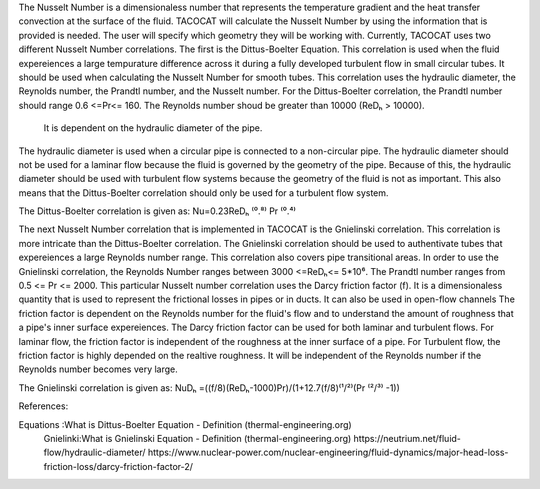The Nusselt Number is a dimensionaless number that represents the temperature gradient and the heat transfer convection at the surface of the fluid. 
TACOCAT will calculate the Nusselt Number by using the information that is provided is needed.
The user will specify which geometry they will be working with. Currently, TACOCAT uses two different Nusselt Number correlations.
The first is the Dittus-Boelter Equation. This correlation is used when the fluid expereiences a large tempurature difference across it during a fully developed turbulent flow in small circular tubes.
It should be used when calculating the Nusselt Number for smooth tubes. 
This correlation uses the hydraulic diameter, the Reynolds number, the Prandtl number, and the Nusselt number.
For the Dittus-Boelter correlation, the Prandtl number should range 0.6 <=Pr<= 160.
The Reynolds number shoud be greater than 10000 (ReDₕ > 10000).  
 It is dependent on the hydraulic diameter of the pipe.
The hydraulic diameter is used when a circular pipe is connected to a non-circular pipe. 
The hydraulic diameter should not be used for a laminar flow because the fluid is governed by the geometry of the pipe.
Because of this, the hydraulic diameter should be used with turbulent flow systems because the geometry of the fluid is not as important.
This also means that the Dittus-Boelter correlation should only be used for a turbulent flow system.

The Dittus-Boelter correlation is given as:
Nu=0.23ReDₕ ⁽⁰.⁸⁾ Pr ⁽⁰.⁴⁾ 

The next Nusselt Number correlation that is implemented in TACOCAT is the Gnielinski correlation. This correlation is more intricate than the Dittus-Boelter correlation. 
The Gnielinski correlation should be used to authentivate tubes that expereiences a large Reynolds number range. This correlation also covers pipe transitional areas.
In order to use the Gnielinski correlation, the Reynolds Number ranges between 3000 <=ReDₕ<= 5*10⁶. The Prandtl number ranges from 0.5 <= Pr <= 2000.
This particular Nusselt number correlation uses the Darcy friction factor (f). It is a dimensionaless quantity that is used to represent the frictional losses in pipes or in ducts. It can also be used in open-flow channels
The friction factor is dependent on the Reynolds number for the fluid's flow and to understand the amount of roughness that a pipe's inner surface expereiences. 
The Darcy friction factor can be used for both laminar and turbulent flows. For laminar flow, the friction factor is independent of the roughness at the inner surface of a pipe. 
For Turbulent flow, the friction factor is highly depended on the realtive roughness. It will be independent of the Reynolds number if the Reynolds number becomes very large.

The Gnielinski correlation is given as:
NuDₕ =((f/8)(ReDₕ-1000)Pr)/(1+12.7(f/8)⁽¹/²⁾(Pr ⁽²/³⁾ -1))



References:

Equations :What is Dittus-Boelter Equation - Definition (thermal-engineering.org)
 Gnielinki:What is Gnielinski Equation - Definition (thermal-engineering.org)
 https://neutrium.net/fluid-flow/hydraulic-diameter/
 https://www.nuclear-power.com/nuclear-engineering/fluid-dynamics/major-head-loss-friction-loss/darcy-friction-factor-2/